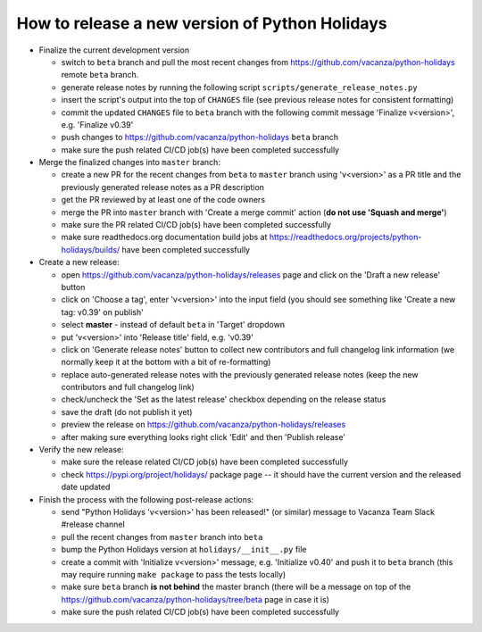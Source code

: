 How to release a new version of Python Holidays
===============================================

- Finalize the current development version

  - switch to ``beta`` branch and pull the most recent changes
    from https://github.com/vacanza/python-holidays remote ``beta`` branch.
  - generate release notes by running the following script
    ``scripts/generate_release_notes.py``
  - insert the script's output into the top of ``CHANGES`` file
    (see previous release notes for consistent formatting)
  - commit the updated ``CHANGES`` file to ``beta`` branch with the following
    commit message 'Finalize v<version>', e.g. 'Finalize v0.39'
  - push changes to https://github.com/vacanza/python-holidays ``beta`` branch
  - make sure the push related CI/CD job(s) have been completed successfully

- Merge the finalized changes into ``master`` branch:

  - create a new PR for the recent changes from ``beta`` to ``master`` branch
    using 'v<version>' as a PR title and the previously generated release notes
    as a PR description
  - get the PR reviewed by at least one of the code owners
  - merge the PR into ``master`` branch with 'Create a merge commit' action
    (**do not use 'Squash and merge'**)
  - make sure the PR related CI/CD job(s) have been completed successfully
  - make sure readthedocs.org documentation build jobs at
    https://readthedocs.org/projects/python-holidays/builds/
    have been completed successfully

- Create a new release:

  - open https://github.com/vacanza/python-holidays/releases page and click
    on the 'Draft a new release' button
  - click on 'Choose a tag', enter 'v<version>' into the input field
    (you should see something like 'Create a new tag: v0.39' on publish'
  - select **master** - instead of default ``beta`` in 'Target' dropdown
  - put 'v<version>' into 'Release title' field, e.g. 'v0.39'
  - click on 'Generate release notes' button to collect new contributors and
    full changelog link information (we normally keep it at the bottom with
    a bit of re-formatting)
  - replace auto-generated release notes with the previously generated release
    notes (keep the new contributors and full changelog link)
  - check/uncheck the 'Set as the latest release' checkbox depending on the
    release status
  - save the draft (do not publish it yet)
  - preview the release on https://github.com/vacanza/python-holidays/releases
  - after making sure everything looks right click 'Edit' and then
    'Publish release'

- Verify the new release:

  - make sure the release related CI/CD job(s) have been completed successfully
  - check https://pypi.org/project/holidays/ package page -- it should have
    the current version and the released date updated

- Finish the process with the following post-release actions:

  - send "Python Holidays 'v<version>' has been released!" (or similar) message
    to Vacanza Team Slack #release channel
  - pull the recent changes from ``master`` branch into ``beta``
  - bump the Python Holidays version at ``holidays/__init__.py`` file
  - create a commit with 'Initialize v<version>' message, e.g.
    'Initialize v0.40' and push it to ``beta`` branch (this may require
    running ``make package`` to pass the tests locally)
  - make sure ``beta`` branch **is not behind** the master branch (there
    will be a message on top of the
    https://github.com/vacanza/python-holidays/tree/beta page in case it is)
  - make sure the push related CI/CD job(s) have been completed successfully
